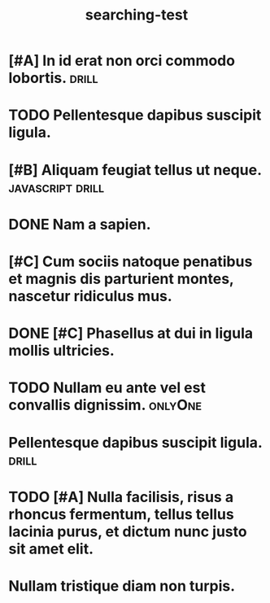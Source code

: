 #+TITLE: searching-test

* [#A] In id erat non orci commodo lobortis.                          :drill:
* TODO Pellentesque dapibus suscipit ligula.
* [#B] Aliquam feugiat tellus ut neque.                    :javascript:drill:
* DONE Nam a sapien.
CLOSED: [2018-05-17 czw 14:44]
* [#C] Cum sociis natoque penatibus et magnis dis parturient montes, nascetur ridiculus mus.
* DONE [#C] Phasellus at dui in ligula mollis ultricies.
CLOSED: [2018-05-17 czw 14:44]
* TODO Nullam eu ante vel est convallis dignissim.                  :onlyOne:
* Pellentesque dapibus suscipit ligula.                               :drill:
* TODO [#A] Nulla facilisis, risus a rhoncus fermentum, tellus tellus lacinia purus, et dictum nunc justo sit amet elit.
* Nullam tristique diam non turpis.
